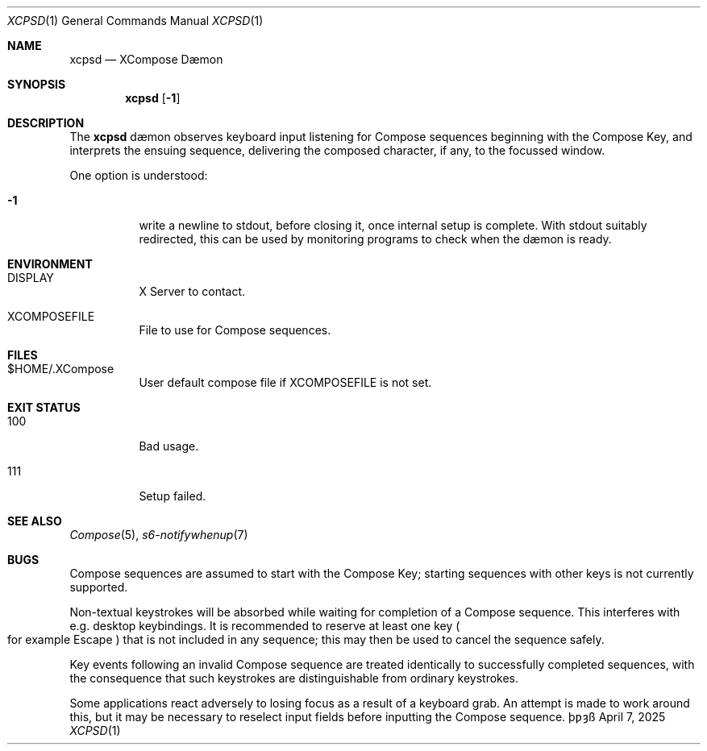 .Dd April 7, 2025
.Dt XCPSD 1
.Os \(Tp\[u01BF]\[u021D]\(ss
.Sh NAME
.Nm xcpsd
.Nd XCompose D\(aemon
.Sh SYNOPSIS
.Nm
.Op Fl 1
.Sh DESCRIPTION
The
.Nm
d\(aemon
observes keyboard input
listening for Compose sequences
beginning with the Compose Key,
and interprets the ensuing sequence,
delivering the composed character,
if any,
to the focussed window.
.Pp
One option is understood:
.Bl -tag -width Ds
.It Fl 1
write a newline to
.Dv stdout ,
before closing it,
once internal setup is complete.
With
.Dv stdout
suitably redirected,
this can be used by monitoring programs
to check when the d\(aemon is ready.
.El
.Sh ENVIRONMENT
.Bl -tag -width Ds
.It Ev DISPLAY
X Server to contact.
.It Ev XCOMPOSEFILE
File to use for Compose sequences.
.El
.Sh FILES
.Bl -tag -width Ds
.It Dv $HOME/.XCompose
User default compose file if
.Ev XCOMPOSEFILE
is not set.
.El
.Sh EXIT STATUS
.Bl -tag -width Ds
.It 100
Bad usage.
.It 111
Setup failed.
.El
.Sh SEE ALSO
.Xr Compose 5 ,
.Xr s6-notifywhenup 7
.Sh BUGS
Compose sequences are assumed
to start with the Compose Key;
starting sequences with other keys
is not currently supported.
.Pp
Non\(hytextual keystrokes
will be absorbed
while waiting for completion of a Compose sequence.
This interferes with
e.g.
desktop keybindings.
It is recommended to reserve at least one key
.Po
for example
.Dv Escape
.Pc
that is not included in any sequence;
this may then be used
to cancel the sequence safely.
.Pp
Key events following an invalid Compose sequence
are treated identically
to successfully completed sequences,
with the consequence
that such keystrokes are distinguishable
from ordinary keystrokes.
.Pp
Some applications react adversely
to losing focus as a result of a keyboard grab.
An attempt is made to work around this,
but it may be necessary to reselect input fields
before inputting the Compose sequence.
